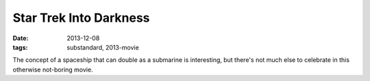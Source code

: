 Star Trek Into Darkness
=======================

:date: 2013-12-08
:tags: substandard, 2013-movie



The concept of a spaceship that can double as a submarine is
interesting, but there's not much else to celebrate in this otherwise
not-boring movie.
